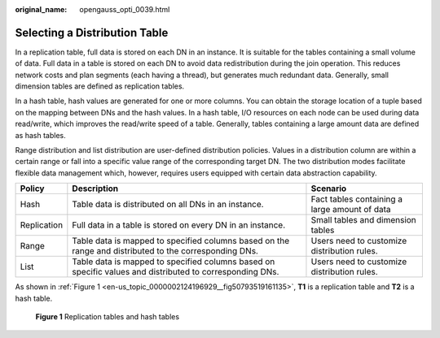 :original_name: opengauss_opti_0039.html

.. _opengauss_opti_0039:

Selecting a Distribution Table
==============================

In a replication table, full data is stored on each DN in an instance. It is suitable for the tables containing a small volume of data. Full data in a table is stored on each DN to avoid data redistribution during the join operation. This reduces network costs and plan segments (each having a thread), but generates much redundant data. Generally, small dimension tables are defined as replication tables.

In a hash table, hash values are generated for one or more columns. You can obtain the storage location of a tuple based on the mapping between DNs and the hash values. In a hash table, I/O resources on each node can be used during data read/write, which improves the read/write speed of a table. Generally, tables containing a large amount data are defined as hash tables.

Range distribution and list distribution are user-defined distribution policies. Values in a distribution column are within a certain range or fall into a specific value range of the corresponding target DN. The two distribution modes facilitate flexible data management which, however, requires users equipped with certain data abstraction capability.

+-------------+----------------------------------------------------------------------------------------------------------+-----------------------------------------------+
| Policy      | Description                                                                                              | Scenario                                      |
+=============+==========================================================================================================+===============================================+
| Hash        | Table data is distributed on all DNs in an instance.                                                     | Fact tables containing a large amount of data |
+-------------+----------------------------------------------------------------------------------------------------------+-----------------------------------------------+
| Replication | Full data in a table is stored on every DN in an instance.                                               | Small tables and dimension tables             |
+-------------+----------------------------------------------------------------------------------------------------------+-----------------------------------------------+
| Range       | Table data is mapped to specified columns based on the range and distributed to the corresponding DNs.   | Users need to customize distribution rules.   |
+-------------+----------------------------------------------------------------------------------------------------------+-----------------------------------------------+
| List        | Table data is mapped to specified columns based on specific values and distributed to corresponding DNs. | Users need to customize distribution rules.   |
+-------------+----------------------------------------------------------------------------------------------------------+-----------------------------------------------+

As shown in :ref:`Figure 1 <en-us_topic_0000002124196929__fig50793519161135>`, **T1** is a replication table and **T2** is a hash table.

.. _en-us_topic_0000002124196929__fig50793519161135:

.. figure:: /_static/images/en-us_image_0000002124277769.png
   :alt: **Figure 1** Replication tables and hash tables

   **Figure 1** Replication tables and hash tables
